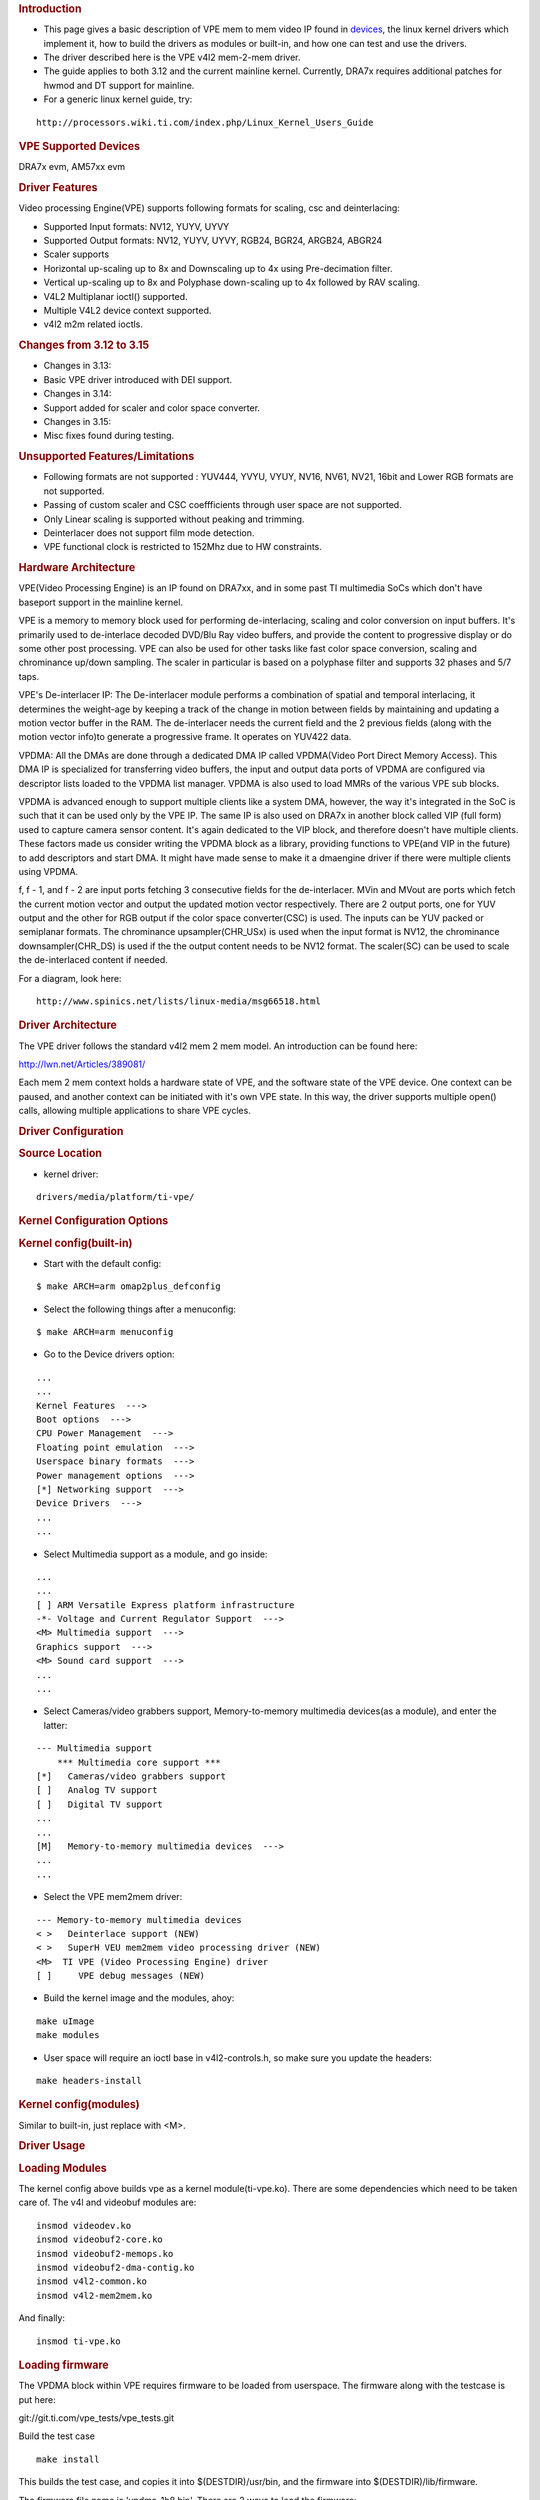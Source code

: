 .. http://processors.wiki.ti.com/index.php/Linux_Core_VPE_User%27s_Guide
.. rubric:: Introduction
   :name: introduction-linux-core-vpe

- This page gives a basic description of VPE mem to mem video IP found
  in `devices </index.php/Linux_Core_VPE_User%27s_Guide#Supported_Devices>`__,
  the linux kernel drivers which implement it, how to build the drivers as
  modules or built-in, and how one can test and use the drivers.

- The driver described here is the VPE v4l2 mem-2-mem driver.

- The guide applies to both 3.12 and the current mainline kernel.
  Currently, DRA7x requires additional patches for hwmod and DT support
  for mainline.

- For a generic linux kernel guide, try:

::

    http://processors.wiki.ti.com/index.php/Linux_Kernel_Users_Guide

.. rubric:: VPE Supported Devices
   :name: vpe-supported-devices

DRA7x evm, AM57xx evm

.. rubric:: Driver Features
   :name: driver-features

Video processing Engine(VPE) supports following formats for scaling, csc
and deinterlacing:

-  Supported Input formats: NV12, YUYV, UYVY
-  Supported Output formats: NV12, YUYV, UYVY, RGB24, BGR24, ARGB24,
   ABGR24
-  Scaler supports
-  Horizontal up-scaling up to 8x and Downscaling up to 4x using
   Pre-decimation filter.
-  Vertical up-scaling up to 8x and Polyphase down-scaling up to 4x
   followed by RAV scaling.
-  V4L2 Multiplanar ioctl() supported.
-  Multiple V4L2 device context supported.
-  v4l2 m2m related ioctls.

.. rubric:: Changes from 3.12 to 3.15
   :name: changes-from-3.12-to-3.15

-  Changes in 3.13:

- Basic VPE driver introduced with DEI support.

-  Changes in 3.14:

- Support added for scaler and color space converter.

-  Changes in 3.15:

- Misc fixes found during testing.

.. rubric:: Unsupported Features/Limitations
   :name: unsupported-featureslimitations

-  Following formats are not supported : YUV444, YVYU, VYUY, NV16, NV61,
   NV21, 16bit and Lower RGB formats are not supported.
-  Passing of custom scaler and CSC coeffficients through user space are
   not supported.
-  Only Linear scaling is supported without peaking and trimming.
-  Deinterlacer does not support film mode detection.
-  VPE functional clock is restricted to 152Mhz due to HW constraints.

.. rubric:: Hardware Architecture
   :name: hardware-architecture

VPE(Video Processing Engine) is an IP found on DRA7xx, and in some past
TI multimedia SoCs which don't have baseport support in the mainline
kernel.

VPE is a memory to memory block used for performing de-interlacing,
scaling and color conversion on input buffers. It's primarily used to
de-interlace decoded DVD/Blu Ray video buffers, and provide the content
to progressive display or do some other post processing. VPE can also be
used for other tasks like fast color space conversion, scaling and
chrominance up/down sampling. The scaler in particular is based on a
polyphase filter and supports 32 phases and 5/7 taps.

VPE's De-interlacer IP: The De-interlacer module performs a combination
of spatial and temporal interlacing, it determines the weight-age by
keeping a track of the change in motion between fields by maintaining
and updating a motion vector buffer in the RAM. The de-interlacer needs
the current field and the 2 previous fields (along with the motion
vector info)to generate a progressive frame. It operates on YUV422 data.

VPDMA: All the DMAs are done through a dedicated DMA IP called
VPDMA(Video Port Direct Memory Access). This DMA IP is specialized for
transferring video buffers, the input and output data ports of VPDMA are
configured via descriptor lists loaded to the VPDMA list manager. VPDMA
is also used to load MMRs of the various VPE sub blocks.

VPDMA is advanced enough to support multiple clients like a system DMA,
however, the way it's integrated in the SoC is such that it can be used
only by the VPE IP. The same IP is also used on DRA7x in another block
called VIP (full form) used to capture camera sensor content. It's again
dedicated to the VIP block, and therefore doesn't have multiple clients.
These factors made us consider writing the VPDMA block as a library,
providing functions to VPE(and VIP in the future) to add descriptors and
start DMA. It might have made sense to make it a dmaengine driver if
there were multiple clients using VPDMA.

f, f - 1, and f - 2 are input ports fetching 3 consecutive fields for
the de-interlacer. MVin and MVout are ports which fetch the current
motion vector and output the updated motion vector respectively. There
are 2 output ports, one for YUV output and the other for RGB output if
the color space converter(CSC) is used. The inputs can be YUV packed or
semiplanar formats. The chrominance upsampler(CHR\_USx) is used when the
input format is NV12, the chrominance downsampler(CHR\_DS) is used if
the the output content needs to be NV12 format. The scaler(SC) can be
used to scale the de-interlaced content if needed.

For a diagram, look here:

::

    http://www.spinics.net/lists/linux-media/msg66518.html

.. rubric:: Driver Architecture
   :name: driver-architecture

The VPE driver follows the standard v4l2 mem 2 mem model. An
introduction can be found here:

http://lwn.net/Articles/389081/

Each mem 2 mem context holds a hardware state of VPE, and the software
state of the VPE device. One context can be paused, and another context
can be initiated with it's own VPE state. In this way, the driver
supports multiple open() calls, allowing multiple applications to share
VPE cycles.

.. rubric:: Driver Configuration
   :name: driver-configuration

.. rubric:: Source Location
   :name: source-location

-  kernel driver:

::

    drivers/media/platform/ti-vpe/

.. rubric:: Kernel Configuration Options
   :name: kernel-configuration-options

.. rubric:: Kernel config(built-in)
   :name: kernel-configbuilt-in

-  Start with the default config:

::

    $ make ARCH=arm omap2plus_defconfig

-  Select the following things after a menuconfig:

::

    $ make ARCH=arm menuconfig

-  Go to the Device drivers option:

::

    ...
    ...
    Kernel Features  --->
    Boot options  --->
    CPU Power Management  --->
    Floating point emulation  --->
    Userspace binary formats  --->
    Power management options  --->
    [*] Networking support  --->
    Device Drivers  --->
    ...
    ...

-  Select Multimedia support as a module, and go inside:

::

    ...
    ...
    [ ] ARM Versatile Express platform infrastructure
    -*- Voltage and Current Regulator Support  --->
    <M> Multimedia support  --->
    Graphics support  --->
    <M> Sound card support  --->
    ...
    ...

-  Select Cameras/video grabbers support, Memory-to-memory multimedia
   devices(as a module), and enter the latter:

::

    --- Multimedia support
        *** Multimedia core support ***
    [*]   Cameras/video grabbers support
    [ ]   Analog TV support
    [ ]   Digital TV support
    ...
    ...
    [M]   Memory-to-memory multimedia devices  --->
    ...
    ...

-  Select the VPE mem2mem driver:

::

    --- Memory-to-memory multimedia devices
    < >   Deinterlace support (NEW)
    < >   SuperH VEU mem2mem video processing driver (NEW)
    <M>  TI VPE (Video Processing Engine) driver
    [ ]     VPE debug messages (NEW)

-  Build the kernel image and the modules, ahoy:

::

    make uImage
    make modules

-  User space will require an ioctl base in v4l2-controls.h, so make
   sure you update the headers:

::

    make headers-install

.. rubric:: Kernel config(modules)
   :name: kernel-configmodules

Similar to built-in, just replace with <M>.

.. rubric:: Driver Usage
   :name: driver-usage

.. rubric:: Loading Modules
   :name: loading-modules

The kernel config above builds vpe as a kernel module(ti-vpe.ko). There
are some dependencies which need to be taken care of. The v4l and
videobuf modules are:

::

    insmod videodev.ko
    insmod videobuf2-core.ko
    insmod videobuf2-memops.ko
    insmod videobuf2-dma-contig.ko
    insmod v4l2-common.ko
    insmod v4l2-mem2mem.ko

And finally:

::

    insmod ti-vpe.ko

.. rubric:: Loading firmware
   :name: loading-firmware

The VPDMA block within VPE requires firmware to be loaded from
userspace. The firmware along with the testcase is put here:

git://git.ti.com/vpe_tests/vpe_tests.git

Build the test case

::

    make install

This builds the test case, and copies it into $(DESTDIR)/usr/bin, and
the firmware into $(DESTDIR)/lib/firmware.

The firmware file name is 'vpdma-1b8.bin'. There are 2 ways to load the
firmware:

-  Place the firmware in the 'lib/firmware/' folder of your filesystem.

-  The manual method:

::

    $ echo 6000 > /sys/class/firmware/timeout
    $ echo 1 > /sys/class/firmware/vpdma-1b8.bin/loading
    $ cat vpdma-1b8.bin > /sys/class/firmware/vpdma-1b8.bin/data
    $ echo 0 > /sys/class/firmware/vpdma-1b8.bin/loading

.. rubric:: Testing the driver
   :name: testing-the-driver

Use the git repository above to try out this low level test case.

The usage is something like this:

::

    $ ./testvpem2m <src-file> <src-width> <src-height> <src-format>
      <dst-file> <dst-width> <dst-height> <dst-format> [<crop-top> <crop-left>
      <crop-width> <crop-height>] <de-interlace> <job-len>

Some points about the arguments:

-  We just support de-interlacing of the source frames for now.
-  If <de-interlace> is set to 1, the testcase tries to perform
   de-interlacing, irrespective of what the content is.
-  If <de-interlace> is set to 0, the DEI block is bypassed. You can
   still use it for scaler and color conversion.
-  Only interlaced content in the form of top-bottom fields are
   supported.
-  When testing higher resolutions, make sure we increase the CMA memory
   through the 'cma' bootarg.
-  <job-len> tells how many times you want your test app to use the VPE
   hardware. In real use cases, this should be decided based upon
   various factors like QoS, video resolution, and so on.
-  We can run multiple instances of this test, and each one will get a
   slice of VPE based on the <job-len> provided for each instance.

An example of de-interlacing a 480i nv12 clip to a 480p yuyv clip:

::

    $ ./testvpem2m 480i_clip.nv12 720 240 nv12 dei_480p_clip.yuv 720 480 yuyv 1 3

An example of just scaling/colorspace-converting a progressive 640x480
nv12 clip to a smaller resolution rgb clip:

::

    $ ./testvpem2m 640_480p.nv12 640 480 nv12 360_240p.rgb24 360 240 rgb24 0 3

The <dst-file> should contain the VPE output content.

This is a standalone VPE test case. In real usage, VPE won't allocate
buffers by itself. It will use dma-bufs shared by a dmabuf exporter(most
likely omapdrm) instead of allocating by itself via the videobuf2 layer.

.. rubric:: Debugging
   :name: debugging

Debug log can be enabled in the VPE driver by adding “#define DEBUG” at
the first line of drivers/media/platform/ti-vpe/vpe.c.

